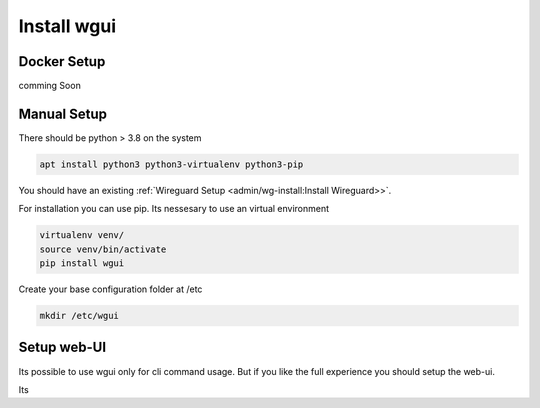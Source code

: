 ============
Install wgui
============

Docker Setup
============

comming Soon



Manual Setup
============

There should be python > 3.8 on the system

.. code-block::

   apt install python3 python3-virtualenv python3-pip

You should have an existing  :ref:`Wireguard Setup <admin/wg-install:Install Wireguard>>`.

For installation you can use pip.
Its nessesary to use an virtual environment

.. code-block:: python

   virtualenv venv/
   source venv/bin/activate
   pip install wgui

Create your base configuration folder at /etc

.. code-block:: bash

    mkdir /etc/wgui



Setup web-UI
============

Its possible to use wgui only for cli command usage.
But if you like the full experience you should setup the web-ui.

Its